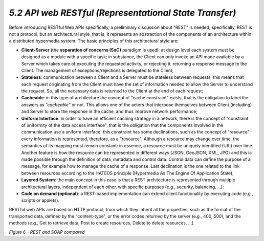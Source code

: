 *5.2 API web RESTful* *(Representational State Transfer)*
=========================================================

Before introducing RESTful Web APIs specifically, a preliminary
discussion about "REST" is needed; specifically, REST is not a protocol,
but an architectural style, that is, it represents an abstraction of the
components of an architecture within a distributed hypermedia system.
The basic principles of this architectural style are:

-  **Client-Server** (the **separation of concerns (SoC)** paradigm is
   used): at design level each system must be designed as a module with
   a specific task; in substance, the Client can only invoke an API made
   available by a Server which takes care of executing the requested
   activity, or rejecting it, returning a response message to the
   Client. The management of exceptions/rejections is delegated to the
   Client;

-  **Stateless**: communication between a Client and a Server must be
   stateless between requests; this means that each request originating
   from the Client must have the set of information needed to allow the
   Server to understand the request. So, all the necessary data is
   returned to the Client at the end of each request;

-  **Cacheable**: in this type of architecture the concept of "cache
   constraint" exists, that is the obligation to label the answers as
   *"cacheable"* or not. This allows one of the actors that interpose
   themselves between Client (including) and Server to store the
   response in the cache, and thus improve network performance;

-  **Uniform Interface**: in order to have an efficient caching strategy
   in a network, there is the concept of "constraint of uniformity of
   the data access interface", that is the obligation that the
   components involved in the communication use a uniform interface;
   this constraint has some declinations, such as the concept of
   "resource": every information is represented, therefore, as a
   "resource". Although a resource may change over time, the semantics
   of its mapping must remain constant: in essence, a resource must be
   uniquely identified (URI) over time. Another feature is how the
   resource can be represented in different ways (JSON, GeoJSON, XML,
   JPG) and this is made possible through the definition of data,
   metadata and control data. Control data can define the purpose of a
   message, for example how to manage the cache of a response. Last
   declination is the one related to the link between resources
   according to the HATEOS principle (Hypermedia As The Engine Of
   Application State);

-  **Layered System**: the main concept in this case is that a REST
   architecture is represented through multiple architectural layers,
   independent of each other, with specific purposes (e.g., security,
   balancing, ...);

-  **Code on demand (optional)**: a REST-based implementation can extend
   client functionality by executing code (e.g., scripts or applets).

RESTful web APIs are based on HTTP protocol, from which they inherit all
the properties, such as the format of the transported data, defined by
the "content-type", or the error codes returned by the server (e.g.,
400, 500), and the methods (e.g., Get to retrieve data, Post to create
resources, Delete to delete resources, ...).

|image0|

*Figure 6 - REST and SOAP compared*

.. |image0| image:: ../media/image11.png
   :width: 4.48785in
   :height: 2.68056in
